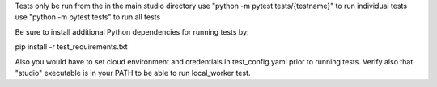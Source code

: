 Tests only be run from the in the main studio directory
use "python -m pytest tests/{testname}" to run individual tests
use "python -m pytest tests" to run all tests

Be sure to install additional Python dependencies for running tests
by:

pip install -r test_requirements.txt

Also you would have to set cloud environment and credentials in test_config.yaml
prior to running tests.
Verify also that "studio" executable is in your PATH
to be able to run local_worker test.


